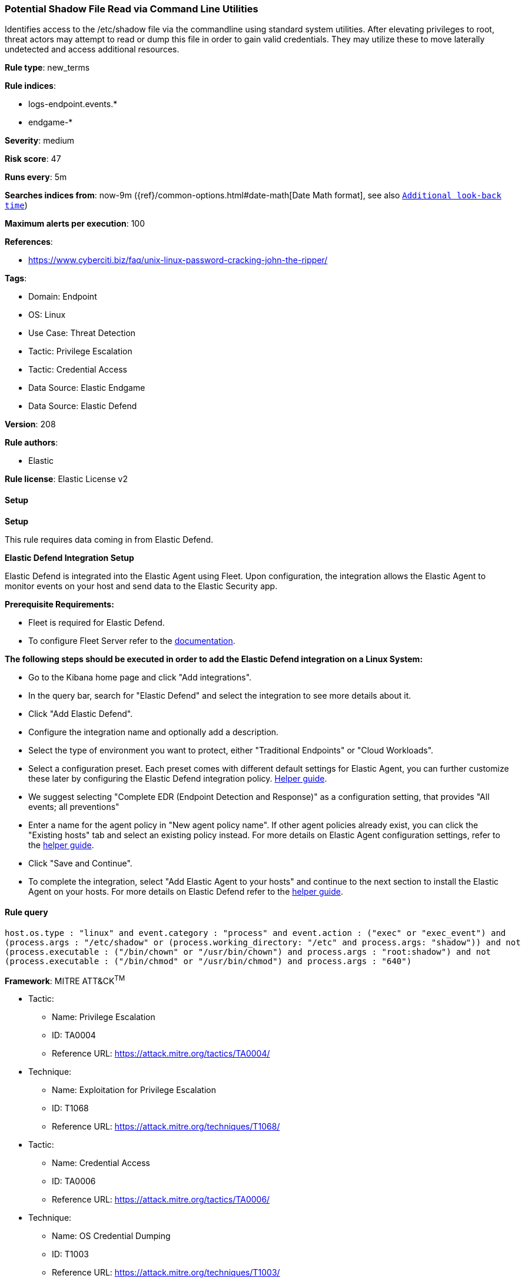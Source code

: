 [[prebuilt-rule-8-12-7-potential-shadow-file-read-via-command-line-utilities]]
=== Potential Shadow File Read via Command Line Utilities

Identifies access to the /etc/shadow file via the commandline using standard system utilities. After elevating privileges to root, threat actors may attempt to read or dump this file in order to gain valid credentials. They may utilize these to move laterally undetected and access additional resources.

*Rule type*: new_terms

*Rule indices*: 

* logs-endpoint.events.*
* endgame-*

*Severity*: medium

*Risk score*: 47

*Runs every*: 5m

*Searches indices from*: now-9m ({ref}/common-options.html#date-math[Date Math format], see also <<rule-schedule, `Additional look-back time`>>)

*Maximum alerts per execution*: 100

*References*: 

* https://www.cyberciti.biz/faq/unix-linux-password-cracking-john-the-ripper/

*Tags*: 

* Domain: Endpoint
* OS: Linux
* Use Case: Threat Detection
* Tactic: Privilege Escalation
* Tactic: Credential Access
* Data Source: Elastic Endgame
* Data Source: Elastic Defend

*Version*: 208

*Rule authors*: 

* Elastic

*Rule license*: Elastic License v2


==== Setup



*Setup*


This rule requires data coming in from Elastic Defend.


*Elastic Defend Integration Setup*

Elastic Defend is integrated into the Elastic Agent using Fleet. Upon configuration, the integration allows the Elastic Agent to monitor events on your host and send data to the Elastic Security app.


*Prerequisite Requirements:*

- Fleet is required for Elastic Defend.
- To configure Fleet Server refer to the https://www.elastic.co/guide/en/fleet/current/fleet-server.html[documentation].


*The following steps should be executed in order to add the Elastic Defend integration on a Linux System:*

- Go to the Kibana home page and click "Add integrations".
- In the query bar, search for "Elastic Defend" and select the integration to see more details about it.
- Click "Add Elastic Defend".
- Configure the integration name and optionally add a description.
- Select the type of environment you want to protect, either "Traditional Endpoints" or "Cloud Workloads".
- Select a configuration preset. Each preset comes with different default settings for Elastic Agent, you can further customize these later by configuring the Elastic Defend integration policy. https://www.elastic.co/guide/en/security/current/configure-endpoint-integration-policy.html[Helper guide].
- We suggest selecting "Complete EDR (Endpoint Detection and Response)" as a configuration setting, that provides "All events; all preventions"
- Enter a name for the agent policy in "New agent policy name". If other agent policies already exist, you can click the "Existing hosts" tab and select an existing policy instead.
For more details on Elastic Agent configuration settings, refer to the https://www.elastic.co/guide/en/fleet/8.10/agent-policy.html[helper guide].
- Click "Save and Continue".
- To complete the integration, select "Add Elastic Agent to your hosts" and continue to the next section to install the Elastic Agent on your hosts.
For more details on Elastic Defend refer to the https://www.elastic.co/guide/en/security/current/install-endpoint.html[helper guide].


==== Rule query


[source, js]
----------------------------------
host.os.type : "linux" and event.category : "process" and event.action : ("exec" or "exec_event") and
(process.args : "/etc/shadow" or (process.working_directory: "/etc" and process.args: "shadow")) and not 
(process.executable : ("/bin/chown" or "/usr/bin/chown") and process.args : "root:shadow") and not 
(process.executable : ("/bin/chmod" or "/usr/bin/chmod") and process.args : "640")

----------------------------------

*Framework*: MITRE ATT&CK^TM^

* Tactic:
** Name: Privilege Escalation
** ID: TA0004
** Reference URL: https://attack.mitre.org/tactics/TA0004/
* Technique:
** Name: Exploitation for Privilege Escalation
** ID: T1068
** Reference URL: https://attack.mitre.org/techniques/T1068/
* Tactic:
** Name: Credential Access
** ID: TA0006
** Reference URL: https://attack.mitre.org/tactics/TA0006/
* Technique:
** Name: OS Credential Dumping
** ID: T1003
** Reference URL: https://attack.mitre.org/techniques/T1003/
* Sub-technique:
** Name: /etc/passwd and /etc/shadow
** ID: T1003.008
** Reference URL: https://attack.mitre.org/techniques/T1003/008/
